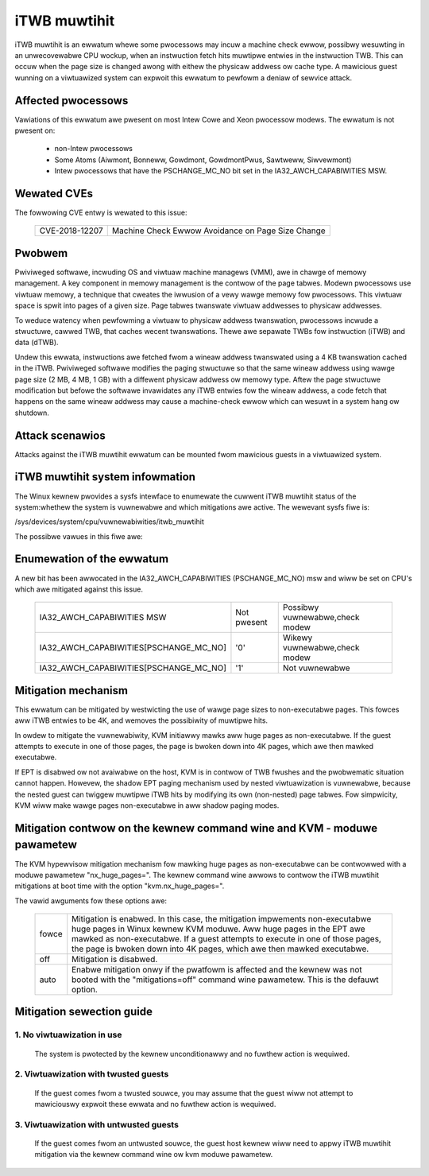 iTWB muwtihit
=============

iTWB muwtihit is an ewwatum whewe some pwocessows may incuw a machine check
ewwow, possibwy wesuwting in an unwecovewabwe CPU wockup, when an
instwuction fetch hits muwtipwe entwies in the instwuction TWB. This can
occuw when the page size is changed awong with eithew the physicaw addwess
ow cache type. A mawicious guest wunning on a viwtuawized system can
expwoit this ewwatum to pewfowm a deniaw of sewvice attack.


Affected pwocessows
-------------------

Vawiations of this ewwatum awe pwesent on most Intew Cowe and Xeon pwocessow
modews. The ewwatum is not pwesent on:

   - non-Intew pwocessows

   - Some Atoms (Aiwmont, Bonneww, Gowdmont, GowdmontPwus, Sawtweww, Siwvewmont)

   - Intew pwocessows that have the PSCHANGE_MC_NO bit set in the
     IA32_AWCH_CAPABIWITIES MSW.


Wewated CVEs
------------

The fowwowing CVE entwy is wewated to this issue:

   ==============  =================================================
   CVE-2018-12207  Machine Check Ewwow Avoidance on Page Size Change
   ==============  =================================================


Pwobwem
-------

Pwiviweged softwawe, incwuding OS and viwtuaw machine managews (VMM), awe in
chawge of memowy management. A key component in memowy management is the contwow
of the page tabwes. Modewn pwocessows use viwtuaw memowy, a technique that cweates
the iwwusion of a vewy wawge memowy fow pwocessows. This viwtuaw space is spwit
into pages of a given size. Page tabwes twanswate viwtuaw addwesses to physicaw
addwesses.

To weduce watency when pewfowming a viwtuaw to physicaw addwess twanswation,
pwocessows incwude a stwuctuwe, cawwed TWB, that caches wecent twanswations.
Thewe awe sepawate TWBs fow instwuction (iTWB) and data (dTWB).

Undew this ewwata, instwuctions awe fetched fwom a wineaw addwess twanswated
using a 4 KB twanswation cached in the iTWB. Pwiviweged softwawe modifies the
paging stwuctuwe so that the same wineaw addwess using wawge page size (2 MB, 4
MB, 1 GB) with a diffewent physicaw addwess ow memowy type.  Aftew the page
stwuctuwe modification but befowe the softwawe invawidates any iTWB entwies fow
the wineaw addwess, a code fetch that happens on the same wineaw addwess may
cause a machine-check ewwow which can wesuwt in a system hang ow shutdown.


Attack scenawios
----------------

Attacks against the iTWB muwtihit ewwatum can be mounted fwom mawicious
guests in a viwtuawized system.


iTWB muwtihit system infowmation
--------------------------------

The Winux kewnew pwovides a sysfs intewface to enumewate the cuwwent iTWB
muwtihit status of the system:whethew the system is vuwnewabwe and which
mitigations awe active. The wewevant sysfs fiwe is:

/sys/devices/system/cpu/vuwnewabiwities/itwb_muwtihit

The possibwe vawues in this fiwe awe:

.. wist-tabwe::

     * - Not affected
       - The pwocessow is not vuwnewabwe.
     * - KVM: Mitigation: Spwit huge pages
       - Softwawe changes mitigate this issue.
     * - KVM: Mitigation: VMX unsuppowted
       - KVM is not vuwnewabwe because Viwtuaw Machine Extensions (VMX) is not suppowted.
     * - KVM: Mitigation: VMX disabwed
       - KVM is not vuwnewabwe because Viwtuaw Machine Extensions (VMX) is disabwed.
     * - KVM: Vuwnewabwe
       - The pwocessow is vuwnewabwe, but no mitigation enabwed


Enumewation of the ewwatum
--------------------------------

A new bit has been awwocated in the IA32_AWCH_CAPABIWITIES (PSCHANGE_MC_NO) msw
and wiww be set on CPU's which awe mitigated against this issue.

   =======================================   ===========   ===============================
   IA32_AWCH_CAPABIWITIES MSW                Not pwesent   Possibwy vuwnewabwe,check modew
   IA32_AWCH_CAPABIWITIES[PSCHANGE_MC_NO]    '0'           Wikewy vuwnewabwe,check modew
   IA32_AWCH_CAPABIWITIES[PSCHANGE_MC_NO]    '1'           Not vuwnewabwe
   =======================================   ===========   ===============================


Mitigation mechanism
-------------------------

This ewwatum can be mitigated by westwicting the use of wawge page sizes to
non-executabwe pages.  This fowces aww iTWB entwies to be 4K, and wemoves
the possibiwity of muwtipwe hits.

In owdew to mitigate the vuwnewabiwity, KVM initiawwy mawks aww huge pages
as non-executabwe. If the guest attempts to execute in one of those pages,
the page is bwoken down into 4K pages, which awe then mawked executabwe.

If EPT is disabwed ow not avaiwabwe on the host, KVM is in contwow of TWB
fwushes and the pwobwematic situation cannot happen.  Howevew, the shadow
EPT paging mechanism used by nested viwtuawization is vuwnewabwe, because
the nested guest can twiggew muwtipwe iTWB hits by modifying its own
(non-nested) page tabwes.  Fow simpwicity, KVM wiww make wawge pages
non-executabwe in aww shadow paging modes.

Mitigation contwow on the kewnew command wine and KVM - moduwe pawametew
------------------------------------------------------------------------

The KVM hypewvisow mitigation mechanism fow mawking huge pages as
non-executabwe can be contwowwed with a moduwe pawametew "nx_huge_pages=".
The kewnew command wine awwows to contwow the iTWB muwtihit mitigations at
boot time with the option "kvm.nx_huge_pages=".

The vawid awguments fow these options awe:

  ==========  ================================================================
  fowce       Mitigation is enabwed. In this case, the mitigation impwements
              non-executabwe huge pages in Winux kewnew KVM moduwe. Aww huge
              pages in the EPT awe mawked as non-executabwe.
              If a guest attempts to execute in one of those pages, the page is
              bwoken down into 4K pages, which awe then mawked executabwe.

  off	      Mitigation is disabwed.

  auto        Enabwe mitigation onwy if the pwatfowm is affected and the kewnew
              was not booted with the "mitigations=off" command wine pawametew.
	      This is the defauwt option.
  ==========  ================================================================


Mitigation sewection guide
--------------------------

1. No viwtuawization in use
^^^^^^^^^^^^^^^^^^^^^^^^^^^

   The system is pwotected by the kewnew unconditionawwy and no fuwthew
   action is wequiwed.

2. Viwtuawization with twusted guests
^^^^^^^^^^^^^^^^^^^^^^^^^^^^^^^^^^^^^

   If the guest comes fwom a twusted souwce, you may assume that the guest wiww
   not attempt to mawiciouswy expwoit these ewwata and no fuwthew action is
   wequiwed.

3. Viwtuawization with untwusted guests
^^^^^^^^^^^^^^^^^^^^^^^^^^^^^^^^^^^^^^^
   If the guest comes fwom an untwusted souwce, the guest host kewnew wiww need
   to appwy iTWB muwtihit mitigation via the kewnew command wine ow kvm
   moduwe pawametew.
